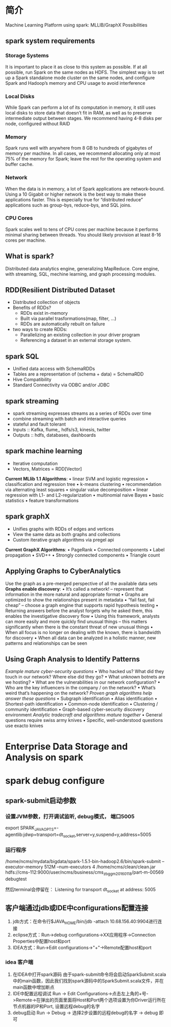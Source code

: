 * 简介
Machine Learning Platform using spark:
    MLLIB/GraphX Possibilities

** spark system requirements
*** Storage Systems
It is important to place it as close to this system as possible. If at all possible, run Spark on the same nodes as HDFS. The simplest way is to set up a Spark standalone mode cluster on the same nodes, and configure Spark and Hadoop’s memory and CPU usage to avoid interference
*** Local Disks
While Spark can perform a lot of its computation in memory, it still uses local disks to store data that doesn’t fit in RAM, as well as to preserve intermediate output between stages. We recommend having 4-8 disks per node, configured without RAID
*** Memory
Spark runs well with anywhere from 8 GB to hundreds of gigabytes of memory per machine. In all cases, we recommend allocating only at most 75% of the memory for Spark; leave the rest for the operating system and buffer cache.
*** Network
    When the data is in memory, a lot of Spark applications are network-bound. Using a 10 Gigabit or higher network is the best way to make these applications faster. This is especially true for “distributed reduce” applications such as group-bys, reduce-bys, and SQL joins.
*** CPU Cores
    Spark scales well to tens of CPU cores per machine because it performs minimal sharing between threads. You should likely provision at least 8-16 cores per machine.

** What is spark?
   Distributed data analytics engine, generalizing MapReduce.
   Core engine, with streaming, SQL, mechine learning, and graph processing modules.
** RDD(Resilient Distributed Dataset
   - Distributed collection of objects
   - Benefits of RDDs?
     - RDDs exist in-memory
     - Built via parallel trasformations(map, filter, ...)
     - RDDs are automatically rebuilt on failure
   - two ways to create RDDs:
     - Parallelizing an existing collection in your driver program
     - Referencing a dataset in an external storage system.
** spark SQL
   - Unified data access with SchemaRDDs
   - Tables are a representation of (schema + data) = SchemaRDD
   - Hive Compatibility
   - Standard Connectivity via ODBC and/or JDBC
** spark streaming
   - spark streaming expresses streams as a series of RDDs over time
   - combine streaming with batch and interactive queries
   - stateful and fault tolerant
   - Inputs :: Kafka, flume,, hdfs/s3, kinesis, twitter
   - Outputs :: hdfs, databases, dashboards
** spark machine learning
   - Iterative computation
   - Vectors, Matrices = RDD[Vector]
     
   *Current MLlib 1.1 Algorithms*:
    • linear SVM and logistic regression
    • classification and regression tree
    • k-means clustering
    • recommendation via alternating least squares
    • singular value decomposition
    • linear regression with L1- and L2-regularization
    • multinomial naive Bayes
    • basic statistics
    • feature transformations
** spark graphX
   - Unifies graphs with RDDs of edges and vertices
   - View the same data as both graphs and collections
   - Custom iterative graph algorithms via pregel api
     
   *Current GraphX Algorithms*:
    • PageRank
    • Connected components
    • Label propagation
    • SVD++
    • Strongly connected components
    • Triangle count
** Applying Graphs to CyberAnalytics
Use the graph as a pre-merged perspective of all the available data sets
*Graphs enable discovery*:
    • It’s called a network! – represent that information in the more
    natural and appropriate format
    • Graphs are optimized to show the relationships present in
    metadata
    • “fail fast, fail cheap” – choose a graph engine that supports rapid
    hypothesis testing
    • Returning answers before the analyst forgets why he asked
    them, this enables the investigative discovery flow
    • Using this framework, analysts can more easily and more quickly
    find unusual things – this matters significantly when there is the
    constant threat of new unusual things
    • When all focus is no longer on dealing with the known, there is
    bandwidth for discovery
    • When all data can be analyzed in a holistic manner, new patterns
    and relationships can be seen
** Using Graph Analysis to Identify Patterns
/Example mature cyber-security questions/
    • Who hacked us? What did they touch in our network? Where else did they go?
    • What unknown botnets are we hosting?
    • What are the vulnerabilities in our network configuration?
    • Who are the key influencers in the company / on the network?
    • What’s weird that’s happening on the network?
/Proven graph algorithms help answer these questions/
    • Subgraph identification
    • Alias identification
    • Shortest-path identification
    • Common-node identification
    • Clustering / community identification
    • Graph-based cyber-security discovery environment
/Analytic tradecraft and algorithms mature together/
    • General questions require swiss army knives
    • Specific, well-understood questions use exacto knives
* Enterprise Data Storage and Analysis on spark
* spark debug configure
** spark-submit启动参数
*** 设置JVM参数，打开调试监听, debug模式， 端口5005
    export SPARK_JAVA_OPTS=-agentlib:jdwp=transport=dt_socket,server=y,suspend=y,address=5005
*** 运行程序
    /home/ncms/mydata/bigdata/spark-1.5.1-bin-hadoop2.6/bin/spark-submit --executor-memory 512M --num-executors 4 /home/ncms/clean/clean.jar hdfs://cms-112:9000/user/ncms/business/cms_zbgg_m20160118/part-m-00569 debugtest

    然后terminal会停留在： Listening for transport dt_socket at address: 5005
** 客户端通过jdb或IDE中configurations配置连接
   1. jdb方式：在命令行$JAVA_HOME/bin/jdb -attach 10.68.156.40:9904进行连接
   2. eclipse方式：Run->debug configurations->XX应用程序->Connection Properties中配置host和port
   3. IDEA方式：Run->Edit configurations->"+"->Remote配置host和port
*** idea 客户端
    1. 在IDEA中打开spark源码
       由于spark-submit命令将会启动SparkSubmit.scala中的main函数，因此我们找到spark源码中的SparkSubmit.scala文件，并在main函数中增加断点
    2. IDE中配置远程调试
       Run -> Edit Configurations->点击左上角的+号->Remote->在弹出的页面里面将Host和Port两个选项设置为你Driver运行所在节点机器的IP和Port, 设置远程debug的名字
    3. debug启动
       Run -> Debug -> 选择2步设置的远程debug的名字 -> debug 即可
